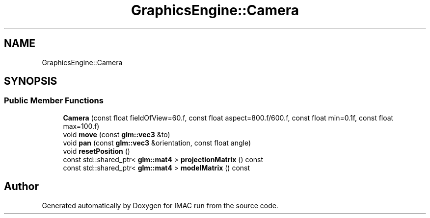 .TH "GraphicsEngine::Camera" 3 "Tue Dec 18 2018" "IMAC run" \" -*- nroff -*-
.ad l
.nh
.SH NAME
GraphicsEngine::Camera
.SH SYNOPSIS
.br
.PP
.SS "Public Member Functions"

.in +1c
.ti -1c
.RI "\fBCamera\fP (const float fieldOfView=60\&.f, const float aspect=800\&.f/600\&.f, const float min=0\&.1f, const float max=100\&.f)"
.br
.ti -1c
.RI "void \fBmove\fP (const \fBglm::vec3\fP &to)"
.br
.ti -1c
.RI "void \fBpan\fP (const \fBglm::vec3\fP &orientation, const float angle)"
.br
.ti -1c
.RI "void \fBresetPosition\fP ()"
.br
.ti -1c
.RI "const std::shared_ptr< \fBglm::mat4\fP > \fBprojectionMatrix\fP () const"
.br
.ti -1c
.RI "const std::shared_ptr< \fBglm::mat4\fP > \fBmodelMatrix\fP () const"
.br
.in -1c

.SH "Author"
.PP 
Generated automatically by Doxygen for IMAC run from the source code\&.
